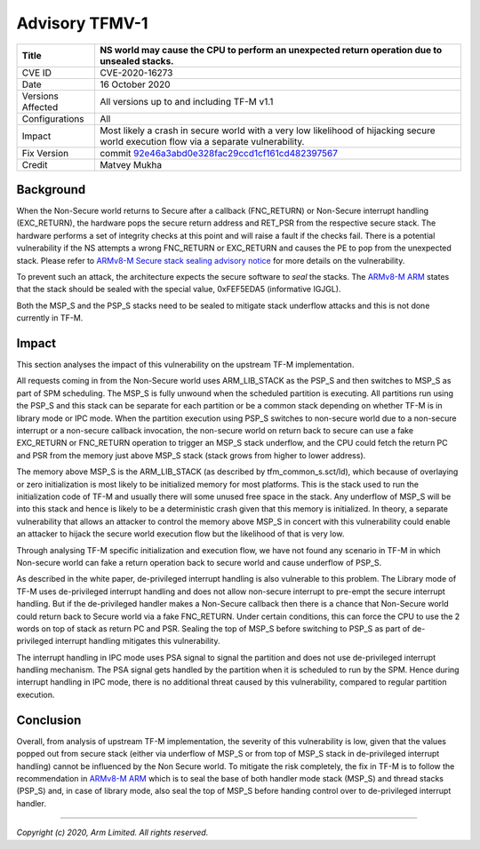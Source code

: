 Advisory TFMV-1
===============

+----------------+-------------------------------------------------------------+
| Title          | NS world may cause the CPU to perform an unexpected return  |
|                | operation due to unsealed stacks.                           |
+================+=============================================================+
| CVE ID         | CVE-2020-16273                                              |
+----------------+-------------------------------------------------------------+
| Date           | 16 October 2020                                             |
+----------------+-------------------------------------------------------------+
| Versions       | All versions up to and including TF-M v1.1                  |
| Affected       |                                                             |
+----------------+-------------------------------------------------------------+
| Configurations | All                                                         |
+----------------+-------------------------------------------------------------+
| Impact         | Most likely a crash in secure world with a very low         |
|                | likelihood of hijacking secure world execution flow via a   |
|                | separate vulnerability.                                     |
+----------------+-------------------------------------------------------------+
| Fix Version    | commit `92e46a3abd0e328fac29ccd1cf161cd482397567`_          |
+----------------+-------------------------------------------------------------+
| Credit         | Matvey Mukha                                                |
+----------------+-------------------------------------------------------------+

Background
----------

When the Non-Secure world returns to Secure after a callback (FNC_RETURN) or
Non-Secure interrupt handling (EXC_RETURN), the hardware pops the secure return
address and RET_PSR from the respective secure stack. The hardware performs a
set of integrity checks at this point and will raise a fault if the checks
fail. There is a potential vulnerability if the NS attempts a wrong FNC_RETURN
or EXC_RETURN and causes the PE to pop from the unexpected stack. Please
refer to `ARMv8-M Secure stack sealing advisory notice`_ for more
details on the vulnerability.

To prevent such an attack, the architecture expects the secure software to
`seal` the stacks. The `ARMv8-M ARM`_ states that the stack should be sealed
with the special value, 0xFEF5EDA5 (informative IGJGL).

Both the MSP_S and the PSP_S stacks need to be sealed to mitigate stack
underflow attacks and this is not done currently in TF-M.

Impact
------

This section analyses the impact of this vulnerability on the upstream
TF-M implementation.

All requests coming in from the Non-Secure world uses ARM_LIB_STACK as the
PSP_S and then switches to MSP_S as part of SPM scheduling. The MSP_S is fully
unwound when the scheduled partition is executing. All partitions run using
the PSP_S and this stack can be separate for each partition or be a common
stack depending on whether TF-M is in library mode or IPC mode. When the
partition execution using PSP_S switches to non-secure world due to a
non-secure interrupt or a non-secure callback invocation, the non-secure
world on return back to secure can use a fake EXC_RETURN or FNC_RETURN
operation to trigger an MSP_S stack underflow, and the CPU could fetch
the return PC and PSR from the memory just above MSP_S stack (stack grows
from higher to lower address).

The memory above MSP_S is the ARM_LIB_STACK (as described by
tfm_common_s.sct/ld), which because of overlaying or zero initialization
is most likely to be initialized memory for most platforms. This is the stack
used to run the initialization code of TF-M and usually there will some
unused free space in the stack. Any underflow of MSP_S will be into this stack
and hence is likely to be a deterministic crash given that this memory is
initialized. In theory, a separate vulnerability that allows an attacker to
control the memory above MSP_S in concert with this vulnerability could
enable an attacker to hijack the secure world execution flow but the
likelihood of that is very low.

Through analysing TF-M specific initialization and execution flow, we have
not found any scenario in TF-M in which Non-secure world can fake a return
operation back to secure world and cause underflow of PSP_S.

As described in the white paper, de-privileged interrupt handling is
also vulnerable to this problem. The Library mode of TF-M uses de-privileged
interrupt handling and does not allow non-secure interrupt to pre-empt the
secure interrupt handling. But if the de-privileged handler makes a
Non-Secure callback then there is a chance that Non-Secure world could
return back to Secure world via a fake FNC_RETURN. Under certain
conditions, this can force the CPU to use the 2 words on top of stack as
return PC and PSR. Sealing the top of MSP_S before switching to PSP_S as
part of de-privileged interrupt handling mitigates this vulnerability.

The interrupt handling in IPC mode uses PSA signal to signal the partition
and does not use de-privileged interrupt handling mechanism. The PSA signal
gets handled by the partition when it is scheduled to run by the SPM. Hence
during interrupt handling in IPC mode, there is no additional threat caused
by this vulnerability, compared to regular partition execution.

Conclusion
----------

Overall, from analysis of upstream TF-M implementation, the severity of this
vulnerability is low, given that the values popped out from secure stack
(either via underflow of MSP_S or from top of MSP_S stack in de-privileged
interrupt handling) cannot be influenced by the Non Secure world. To mitigate
the risk completely, the fix in TF-M is to follow the recommendation in
`ARMv8-M ARM`_ which is to seal the base of both handler mode stack (MSP_S)
and thread stacks (PSP_S) and, in case of library mode, also seal the top
of MSP_S before handing control over to de-privileged interrupt handler.


.. _ARMv8-M ARM: https://developer.arm.com/documentation/ddi0553/latest
.. _ARMv8-M Secure stack sealing advisory notice: https://developer.arm.com/support/arm-security-updates/armv8-m-stack-sealing
.. _92e46a3abd0e328fac29ccd1cf161cd482397567: https://git.trustedfirmware.org/TF-M/trusted-firmware-m.git/commit/?id=92e46a3abd0e328fac29ccd1cf161cd482397567

--------------

*Copyright (c) 2020, Arm Limited. All rights reserved.*

